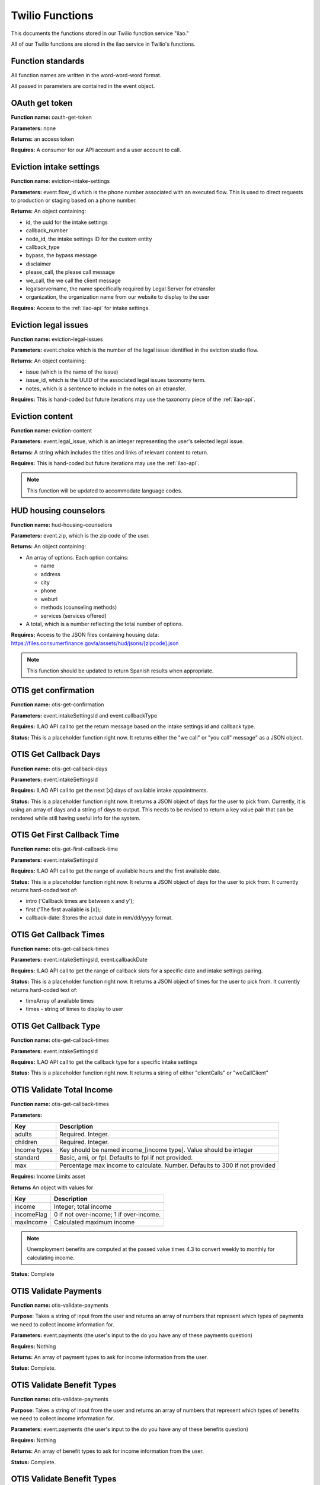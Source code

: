 =====================
Twilio Functions
=====================

This documents the functions stored in our Twilio function service "ilao."

All of our Twilio functions are stored in the ilao service in Twilio's functions.

Function standards
======================
All function names are written in the word-word-word format.


All passed in parameters are contained in the event object.

OAuth get token
==================
**Function name:**  oauth-get-token

**Parameters:**  none

**Returns:** an access token

**Requires:**  A consumer for our API account and a user account to call.

Eviction intake settings
==========================
**Function name:**  eviction-intake-settings

**Parameters:**  event.flow_id which is the phone number associated with an executed flow.  This is used to direct requests to production or staging based on a phone number.

**Returns:** An object containing:

* id, the uuid for the intake settings
* callback_number
* node_id, the intake settings ID for the custom entity
* callback_type
* bypass, the bypass message
* disclaimer
* please_call, the please call message
* we_call, the we call the client message
* legalservername, the name specifically required by Legal Server for etransfer
* organization, the organization name from our website to display to the user


**Requires:**  Access to the :ref:`ilao-api` for intake settings.

Eviction legal issues
======================
**Function name:**  eviction-legal-issues

**Parameters:**  event.choice which is the number of the legal issue identified in the eviction studio flow.

**Returns:** An object containing:

* issue (which is the name of the issue)
* issue_id, which is the UUID of the associated legal issues taxonomy term.
* notes, which is a sentence to include in the notes on an etransfer.

**Requires:**  This is hand-coded but future iterations may use the taxonomy piece of the :ref:`ilao-api`.  

Eviction content
==================
**Function name:**  eviction-content

**Parameters:**  event.legal_issue, which is an integer representing the user's selected legal issue.

**Returns:** A string which includes the titles and links of relevant content to return.

**Requires:**  This is hand-coded but future iterations may use the :ref:`ilao-api`.  

.. note:: This function will be updated to accommodate language codes.

HUD housing counselors
========================

**Function name:**  hud-housing-counselors

**Parameters:**  event.zip, which is the zip code of the user.

**Returns:** An object containing:

* An array of options.  Each option contains:

  * name
  * address
  * city
  * phone
  * weburl
  * methods (counseling methods)
  * services (services offered)
  
* A total, which is a number reflecting the total number of options.

**Requires:**  Access to the JSON files containing housing data: https://files.consumerfinance.gov/a/assets/hud/jsons/[zipcode].json

.. note:: This function should be updated to return Spanish results when appropriate.

OTIS get confirmation
======================

**Function name:**  otis-get-confirmation

**Parameters:**  event.intakeSettingsId and event.callbackType

**Requires:**  ILAO API call to get the return message based on the intake settings id and callback type.

**Status:**  This is a placeholder function right now. It returns either the "we call" or "you call" message" as a JSON object.

OTIS Get Callback Days
========================

**Function name:**  otis-get-callback-days

**Parameters:**  event.intakeSettingsId 

**Requires:**  ILAO API call to get the next [x] days of available intake appointments.

**Status:**  This is a placeholder function right now. It returns a JSON object of days for the user to pick from. Currently, it is using an array of days and a string of days to output. This needs to be revised to return a key value pair that can be rendered while still having useful info for the system.

OTIS Get First Callback Time
===============================

**Function name:**  otis-get-first-callback-time

**Parameters:**  event.intakeSettingsId 

**Requires:**  ILAO API call to get the range of available hours and the first available date.

**Status:**  This is a placeholder function right now. It returns a JSON object of days for the user to pick from. It currently returns hard-coded text of:

* intro ('Callback times are between x and y');
* first ('The first available is [x]);
* callback-date: Stores the actual date in mm/dd/yyyy format.

OTIS Get Callback Times
===============================

**Function name:**  otis-get-callback-times

**Parameters:**  event.intakeSettingsId, event.callbackDate

**Requires:**  ILAO API call to get the range of callback slots for a specific date and intake settings pairing.

**Status:**  This is a placeholder function right now. It returns a JSON object of times for the user to pick from. It currently returns hard-coded text of:

* timeArray of available times
* times - string of times to display to user


OTIS Get Callback Type
===============================

**Function name:**  otis-get-callback-times

**Parameters:**  event.intakeSettingsId

**Requires:**  ILAO API call to get the callback type for a specific intake settings

**Status:**  This is a placeholder function right now. It returns a string of either "clientCalls" or "weCallClient"

OTIS Validate Total Income
===============================

**Function name:**  otis-get-callback-times

**Parameters:**  

+------------------------+---------------------------------------------------+
|   Key                  | Description                                       |
+========================+===================================================+
|  adults                | Required. Integer.                                |
+------------------------+---------------------------------------------------+
|  children              | Required. Integer.                                |
+------------------------+---------------------------------------------------+
|  Income types          | Key should be named income_[income type]. Value   |
|                        | should be integer                                 |
+------------------------+---------------------------------------------------+
|  standard              | Basic, ami, or fpl. Defaults to fpl if not        |
|                        | provided.                                         |
+------------------------+---------------------------------------------------+
|  max                   | Percentage max income to calculate. Number.       |
|                        | Defaults to 300 if not provided                   |
+------------------------+---------------------------------------------------+

**Requires:**  Income Limits asset

**Returns** An object with values for

+------------------------+---------------------------------------------------+
|   Key                  | Description                                       |
+========================+===================================================+
|  income                | Integer; total income                             |
+------------------------+---------------------------------------------------+
|  incomeFlag            | 0 if not over-income; 1 if over-income.           |
+------------------------+---------------------------------------------------+
|  maxIncome             | Calculated maximum income                         |
+------------------------+---------------------------------------------------+

.. note:: Unemployment benefits are computed at the passed value times 4.3 to convert weekly to monthly for calculating income.

**Status:**  Complete


OTIS Validate Payments
=========================

**Function name:**  otis-validate-payments

**Purpose**: Takes a string of input from the user and returns an array of numbers that represent which types of payments we need to collect income information for.

**Parameters:**  event.payments (the user's input to the do you have any of these payments question)

**Requires:**  Nothing

**Returns:** An array of payment types to ask for income information from the user.

**Status:**  Complete. 

OTIS Validate Benefit Types
===============================

**Function name:**  otis-validate-payments

**Purpose**: Takes a string of input from the user and returns an array of numbers that represent which types of benefits we need to collect income information for.

**Parameters:**  event.payments (the user's input to the do you have any of these benefits question)

**Requires:**  Nothing

**Returns:** An array of benefit types to ask for income information from the user.

**Status:**  Complete. 

OTIS Validate Benefit Types
===============================

**Function name:**  otis-validate-payments

**Purpose**: Takes a string of input from the user and returns an array of numbers that represent which types of benefits we need to collect income information for.

**Parameters:**  event.payments (the user's input to the do you have any of these benefits question)

**Requires:**  Nothing

**Returns:** An array of benefit types to ask for income information from the user.

**Status:**  Complete. 

OTIS Validate Money Input 
============================
**Function name:**  otis-validate-money-input

**Purpose**: Takes a string of input from the user and returns the string if it is a number or 0 if it is not. This can then be used to route users to retry their input or move on to the next step.

**Parameters:**  event.amount (the user's input in response to a money question)

**Requires:**  Nothing

**Returns:** A number.

**Status:**  Should be updated to accommodate for dollar formatting ($,. within the data).

OTIS Validate Race
============================
**Function name:**  otis-validate-race

**Purpose**: Takes a string of input from the user and returns whether it is a valid selection or not. This can then be used to route users to retry their input or move on to the next step.

**Parameters:**  event.race (the user's input)

**Requires:**  TBD (should validate against supported race selections)

**Returns:** A number.

**Status:**  Currently does not support text processing, only numeric entries.

OTIS Validate Ethnicity
============================
**Function name:**  otis-validate-ethnicity

**Purpose**: Takes a string of input from the user and returns whether it is a valid selection or not. This can then be used to route users to retry their input or move on to the next step.

**Parameters:**  event.ethnicity (the user's input)

**Requires:**  TBD (should validate against supported ethnicity selections)

**Returns:** A number.

**Status:**  Currently does not support text processing, only numeric entries.

OTIS Validate Year
======================
**Function name:**  otis-validate-year

**Purpose**: Takes a string of input from the user and returns whether it is a valid year. This can then be used to route users to retry their input or move on to the next step.

If the user enters a 2 digit year, it is assumed to be 19xx if the string is greater than 10.

**Parameters:**  event.year (the user's input)

**Requires:** none

**Returns:** A number (either the 4 digit year or a 0 representing invalid data)

**Status:**  Complete

OTIS Validate Day of Month
===============================
**Function name:**  otis-validate-day-of-month

**Purpose**: Takes a string of input from the user and returns whether it is a valid number between 1 and 31. This can then be used to route users to retry their input or move on to the next step.

**Parameters:**  event.day (the user's input)

**Requires:**  none

**Returns:** A number (either the day or a 0 representing invalid data)

**Status:**  Support for per-month validation would be nice.

OTIS Validate Month
===============================
**Function name:**  otis-validate-day-of-month

**Purpose**: Takes a string of input from the user and returns whether it is a valid month. This validates both numbers (1 - 12) and text input such as November, november, nov, or Nov. This can then be used to route users to retry their input or move on to the next step.

**Parameters:**  event.day (the user's input)

**Requires:**  none

**Returns:** A number (either the day or a 0 representing invalid data)

**Status:**  Support for per-month validation would be nice.

OTIS Name Processor
======================

OTIS Poverty Estimate
=======================

**Function name:**  otis-poverty-estimate

**Purpose**: Gets the estimated over-income threshold for users based on household size.

**Parameters:**  event.children and event.adult. Both should be numbers.

**Requires:**  API call to get poverty income.

**Returns:** A number representing the maximum income to continue.

**Status:**  Support for per-month validation would be nice.


OTIS Zipcode Validate
=======================

**Function name:**  otis-poverty-estimate

**Purpose**: Determines whether a provided zip code is in Illinois or not

**Parameters:**  event.zip

**Requires:**  API call to get region information based on zip code.

**Returns:** A string representing the state.

**Status:** Relies on a JSON object in our static assets (/illinois-regions) that contains the IL regional taxonomy data.

Create Triage User
==========================
**Function name:**  otis-create-triage-user

**Purpose**: Builds a data packet and leverages ILAO's Rest API to create a triage user record on ILAO's website

**Parameters:**  Event object that contains base data; empty or missing values are set to null. 

**Requires:**  Authentication with ILAO's REST OTIS API

**Returns:** UUID representing the triage user.

**Status:** Data packet generates; API integration not built.

OTIS Update Triage User
==========================
**Function name:**  otis-update-triage-user

**Purpose**: Updates a triage user record on ILAO's website based on interactions with the SMS intake system.

**Parameters:**  Event object with data to update; UUID of existing triage user.

**Requires:**  Authentication with ILAO's REST OTIS API

**Returns:** Updated data packet

**Status:** Data packet based on event object generates; API integration not built.

Get Matches
==========================

**Function name:**  otis-get-matches

**Purpose**: 

**Parameters:**  

**Requires:**  

**Returns:** 

**Status:** 

Load marital statuses
==========================
**Function name:**  otis-load-marital-statuses

**Purpose**: Returns list of marital statuses for user to select from. 

**Parameters:** event.langcode (may be null)

**Requires:**  None

**Returns:** A string of marital statuses for display

**Status:** Built for English. Separate array for Spanish exists for translation and will be returned when the langcode = es.

Load languages
==========================
**Function name:**  otis-load-languages

**Purpose**: Returns list of languages for user to select from. 

**Parameters:** event.langcode (may be null)

**Requires:**  None

**Returns:** A string of languages for display

**Status:** Built for English. Separate array for Spanish exists for translation and will be returned when the langcode = es.

Load genders
==========================
**Function name:**  otis-load-genders

**Purpose**: Returns list of genders for user to select from. 

**Parameters:** event.langcode (may be null)

**Requires:**  None

**Returns:** A string of genders for display

**Status:** Built for English. Separate array for Spanish exists for translation and will be returned when the langcode = es.

Load ethnicities
==========================
**Function name:**  otis-load-ethnicity

**Purpose**: Returns list of ethnicity options for user to select from. 

**Parameters:** event.langcode (may be null)

**Requires:**  None

**Returns:** A string of ethnicities for display

**Status:** Built for English. Separate array for Spanish exists for translation and will be returned when the langcode = es.

Load races
==========================
**Function name:**  otis-load-races

**Purpose**: Returns list of races for user to select from. 

**Parameters:** event.langcode (may be null)

**Requires:**  None

**Returns:** A string of races for display

**Status:** Built for English. Separate array for Spanish exists for translation and will be returned when the langcode = es.

